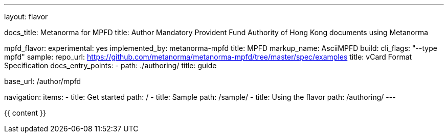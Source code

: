 ---
layout: flavor

docs_title: Metanorma for MPFD
title: Author Mandatory Provident Fund Authority of Hong Kong documents using Metanorma

mpfd_flavor:
  experimental: yes
  implemented_by: metanorma-mpfd
  title: MPFD
  markup_name: AsciiMPFD
  build:
    cli_flags: "--type mpfd"
  sample:
    repo_url: https://github.com/metanorma/metanorma-mpfd/tree/master/spec/examples
    title: vCard Format Specification
  docs_entry_points: 
    - path: ./authoring/
      title: guide

base_url: /author/mpfd

navigation:
  items:
  - title: Get started
    path: /
  - title: Sample
    path: /sample/
  - title: Using the flavor
    path: /authoring/
---

{{ content }}
